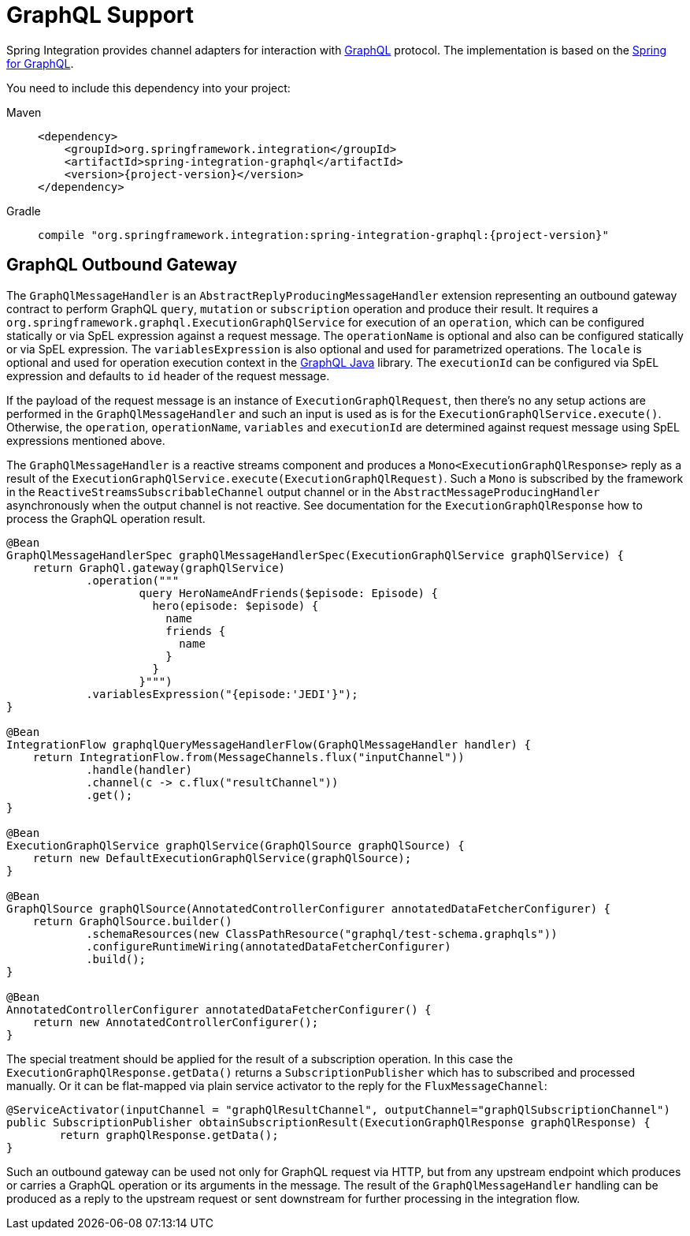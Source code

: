 [[graphql]]
= GraphQL Support

Spring Integration provides channel adapters for interaction with https://graphql.org/[GraphQL] protocol.
The implementation is based on the https://spring.io/projects/spring-graphql[Spring for GraphQL].

You need to include this dependency into your project:

[tabs]
======
Maven::
+
[source, xml, subs="normal", role="primary"]
----
<dependency>
    <groupId>org.springframework.integration</groupId>
    <artifactId>spring-integration-graphql</artifactId>
    <version>{project-version}</version>
</dependency>
----

Gradle::
+
[source, groovy, subs="normal", role="secondary"]
----
compile "org.springframework.integration:spring-integration-graphql:{project-version}"
----
======

[[graphql-outbound-gateway]]
== GraphQL Outbound Gateway

The `GraphQlMessageHandler` is an `AbstractReplyProducingMessageHandler` extension representing an outbound gateway contract to perform GraphQL `query`, `mutation` or `subscription` operation and produce their result.
It requires a `org.springframework.graphql.ExecutionGraphQlService` for execution of an `operation`, which can be configured statically or via SpEL expression against a request message.
The `operationName` is optional and also can be configured statically or via SpEL expression.
The `variablesExpression` is also optional and used for parametrized operations.
The `locale` is optional and used for operation execution context in the https://www.graphql-java.com/[GraphQL Java] library.
The `executionId` can be configured via SpEL expression and defaults to `id` header of the request message.

If the payload of the request message is an instance of `ExecutionGraphQlRequest`, then there's no any setup actions are performed in the `GraphQlMessageHandler` and such an input is used as is for the `ExecutionGraphQlService.execute()`.
Otherwise, the `operation`, `operationName`, `variables` and `executionId` are determined against request message using SpEL expressions mentioned above.

The `GraphQlMessageHandler` is a reactive streams component and produces a `Mono<ExecutionGraphQlResponse>` reply as a result of the `ExecutionGraphQlService.execute(ExecutionGraphQlRequest)`.
Such a `Mono` is subscribed by the framework in the `ReactiveStreamsSubscribableChannel` output channel or in the `AbstractMessageProducingHandler` asynchronously when the output channel is not reactive.
See documentation for the `ExecutionGraphQlResponse` how to process the GraphQL operation result.

[source, java]
----
@Bean
GraphQlMessageHandlerSpec graphQlMessageHandlerSpec(ExecutionGraphQlService graphQlService) {
    return GraphQl.gateway(graphQlService)
            .operation("""
                    query HeroNameAndFriends($episode: Episode) {
                      hero(episode: $episode) {
                        name
                        friends {
                          name
                        }
                      }
                    }""")
            .variablesExpression("{episode:'JEDI'}");
}

@Bean
IntegrationFlow graphqlQueryMessageHandlerFlow(GraphQlMessageHandler handler) {
    return IntegrationFlow.from(MessageChannels.flux("inputChannel"))
            .handle(handler)
            .channel(c -> c.flux("resultChannel"))
            .get();
}

@Bean
ExecutionGraphQlService graphQlService(GraphQlSource graphQlSource) {
    return new DefaultExecutionGraphQlService(graphQlSource);
}

@Bean
GraphQlSource graphQlSource(AnnotatedControllerConfigurer annotatedDataFetcherConfigurer) {
    return GraphQlSource.builder()
            .schemaResources(new ClassPathResource("graphql/test-schema.graphqls"))
            .configureRuntimeWiring(annotatedDataFetcherConfigurer)
            .build();
}

@Bean
AnnotatedControllerConfigurer annotatedDataFetcherConfigurer() {
    return new AnnotatedControllerConfigurer();
}
----

The special treatment should be applied for the result of a subscription operation.
In this case the `ExecutionGraphQlResponse.getData()` returns a `SubscriptionPublisher` which has to subscribed and processed manually.
Or it can be flat-mapped via plain service activator to the reply for the `FluxMessageChannel`:

[source, java]
----
@ServiceActivator(inputChannel = "graphQlResultChannel", outputChannel="graphQlSubscriptionChannel")
public SubscriptionPublisher obtainSubscriptionResult(ExecutionGraphQlResponse graphQlResponse) {
	return graphQlResponse.getData();
}
----

Such an outbound gateway can be used not only for GraphQL request via HTTP, but from any upstream endpoint which produces or carries a GraphQL operation or its arguments in the message.
The result of the `GraphQlMessageHandler` handling can be produced as a reply to the upstream request or sent downstream for further processing in the integration flow.
